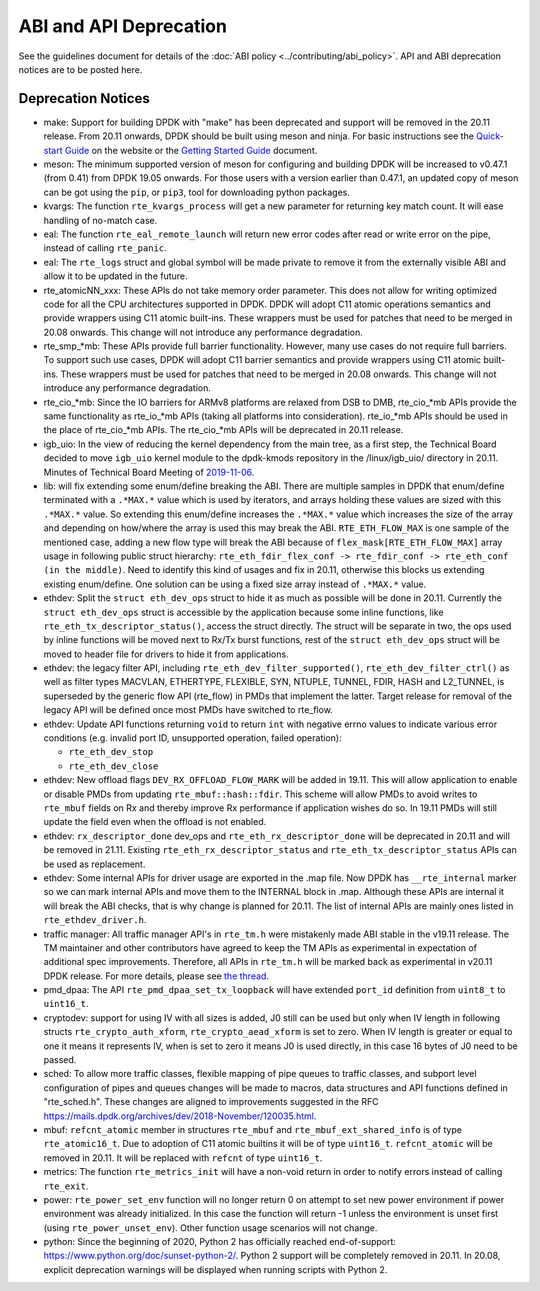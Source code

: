 ..  SPDX-License-Identifier: BSD-3-Clause
    Copyright 2018 The DPDK contributors

ABI and API Deprecation
=======================

See the guidelines document for details of the :doc:`ABI policy
<../contributing/abi_policy>`. API and ABI deprecation notices are to be posted
here.

Deprecation Notices
-------------------

* make: Support for building DPDK with "make" has been deprecated and
  support will be removed in the 20.11 release. From 20.11 onwards, DPDK
  should be built using meson and ninja. For basic instructions see the
  `Quick-start Guide <https://core.dpdk.org/doc/quick-start/>`_ on the
  website or the `Getting Started Guide
  <https://doc.dpdk.org/guides/linux_gsg/build_dpdk.html>`_ document.

* meson: The minimum supported version of meson for configuring and building
  DPDK will be increased to v0.47.1 (from 0.41) from DPDK 19.05 onwards. For
  those users with a version earlier than 0.47.1, an updated copy of meson
  can be got using the ``pip``, or ``pip3``, tool for downloading python
  packages.

* kvargs: The function ``rte_kvargs_process`` will get a new parameter
  for returning key match count. It will ease handling of no-match case.

* eal: The function ``rte_eal_remote_launch`` will return new error codes
  after read or write error on the pipe, instead of calling ``rte_panic``.

* eal: The ``rte_logs`` struct and global symbol will be made private to
  remove it from the externally visible ABI and allow it to be updated in the
  future.

* rte_atomicNN_xxx: These APIs do not take memory order parameter. This does
  not allow for writing optimized code for all the CPU architectures supported
  in DPDK. DPDK will adopt C11 atomic operations semantics and provide wrappers
  using C11 atomic built-ins. These wrappers must be used for patches that
  need to be merged in 20.08 onwards. This change will not introduce any
  performance degradation.

* rte_smp_*mb: These APIs provide full barrier functionality. However, many
  use cases do not require full barriers. To support such use cases, DPDK will
  adopt C11 barrier semantics and provide wrappers using C11 atomic built-ins.
  These wrappers must be used for patches that need to be merged in 20.08
  onwards. This change will not introduce any performance degradation.

* rte_cio_*mb: Since the IO barriers for ARMv8 platforms are relaxed from DSB
  to DMB, rte_cio_*mb APIs provide the same functionality as rte_io_*mb
  APIs (taking all platforms into consideration). rte_io_*mb APIs should be
  used in the place of rte_cio_*mb APIs. The rte_cio_*mb APIs will be
  deprecated in 20.11 release.

* igb_uio: In the view of reducing the kernel dependency from the main tree,
  as a first step, the Technical Board decided to move ``igb_uio``
  kernel module to the dpdk-kmods repository in the /linux/igb_uio/ directory
  in 20.11.
  Minutes of Technical Board Meeting of `2019-11-06
  <https://mails.dpdk.org/archives/dev/2019-November/151763.html>`_.

* lib: will fix extending some enum/define breaking the ABI. There are multiple
  samples in DPDK that enum/define terminated with a ``.*MAX.*`` value which is
  used by iterators, and arrays holding these values are sized with this
  ``.*MAX.*`` value. So extending this enum/define increases the ``.*MAX.*``
  value which increases the size of the array and depending on how/where the
  array is used this may break the ABI.
  ``RTE_ETH_FLOW_MAX`` is one sample of the mentioned case, adding a new flow
  type will break the ABI because of ``flex_mask[RTE_ETH_FLOW_MAX]`` array
  usage in following public struct hierarchy:
  ``rte_eth_fdir_flex_conf -> rte_fdir_conf -> rte_eth_conf (in the middle)``.
  Need to identify this kind of usages and fix in 20.11, otherwise this blocks
  us extending existing enum/define.
  One solution can be using a fixed size array instead of ``.*MAX.*`` value.

* ethdev: Split the ``struct eth_dev_ops`` struct to hide it as much as possible
  will be done in 20.11.
  Currently the ``struct eth_dev_ops`` struct is accessible by the application
  because some inline functions, like ``rte_eth_tx_descriptor_status()``,
  access the struct directly.
  The struct will be separate in two, the ops used by inline functions will be
  moved next to Rx/Tx burst functions, rest of the ``struct eth_dev_ops`` struct
  will be moved to header file for drivers to hide it from applications.

* ethdev: the legacy filter API, including
  ``rte_eth_dev_filter_supported()``, ``rte_eth_dev_filter_ctrl()`` as well
  as filter types MACVLAN, ETHERTYPE, FLEXIBLE, SYN, NTUPLE, TUNNEL, FDIR,
  HASH and L2_TUNNEL, is superseded by the generic flow API (rte_flow) in
  PMDs that implement the latter.
  Target release for removal of the legacy API will be defined once most
  PMDs have switched to rte_flow.

* ethdev: Update API functions returning ``void`` to return ``int`` with
  negative errno values to indicate various error conditions (e.g.
  invalid port ID, unsupported operation, failed operation):

  - ``rte_eth_dev_stop``
  - ``rte_eth_dev_close``

* ethdev: New offload flags ``DEV_RX_OFFLOAD_FLOW_MARK`` will be added in 19.11.
  This will allow application to enable or disable PMDs from updating
  ``rte_mbuf::hash::fdir``.
  This scheme will allow PMDs to avoid writes to ``rte_mbuf`` fields on Rx and
  thereby improve Rx performance if application wishes do so.
  In 19.11 PMDs will still update the field even when the offload is not
  enabled.

* ethdev: ``rx_descriptor_done`` dev_ops and ``rte_eth_rx_descriptor_done``
  will be deprecated in 20.11 and will be removed in 21.11.
  Existing ``rte_eth_rx_descriptor_status`` and ``rte_eth_tx_descriptor_status``
  APIs can be used as replacement.

* ethdev: Some internal APIs for driver usage are exported in the .map file.
  Now DPDK has ``__rte_internal`` marker so we can mark internal APIs and move
  them to the INTERNAL block in .map. Although these APIs are internal it will
  break the ABI checks, that is why change is planned for 20.11.
  The list of internal APIs are mainly ones listed in ``rte_ethdev_driver.h``.

* traffic manager: All traffic manager API's in ``rte_tm.h`` were mistakenly made
  ABI stable in the v19.11 release. The TM maintainer and other contributors have
  agreed to keep the TM APIs as experimental in expectation of additional spec
  improvements. Therefore, all APIs in ``rte_tm.h`` will be marked back as
  experimental in v20.11 DPDK release. For more details, please see `the thread
  <https://mails.dpdk.org/archives/dev/2020-April/164970.html>`_.

* pmd_dpaa: The API ``rte_pmd_dpaa_set_tx_loopback`` will have extended
  ``port_id`` definition from ``uint8_t`` to ``uint16_t``.

* cryptodev: support for using IV with all sizes is added, J0 still can
  be used but only when IV length in following structs ``rte_crypto_auth_xform``,
  ``rte_crypto_aead_xform`` is set to zero. When IV length is greater or equal
  to one it means it represents IV, when is set to zero it means J0 is used
  directly, in this case 16 bytes of J0 need to be passed.

* sched: To allow more traffic classes, flexible mapping of pipe queues to
  traffic classes, and subport level configuration of pipes and queues
  changes will be made to macros, data structures and API functions defined
  in "rte_sched.h". These changes are aligned to improvements suggested in the
  RFC https://mails.dpdk.org/archives/dev/2018-November/120035.html.

* mbuf: ``refcnt_atomic`` member in structures ``rte_mbuf`` and
  ``rte_mbuf_ext_shared_info`` is of type ``rte_atomic16_t``. Due to adoption
  of C11 atomic builtins it will be of type ``uint16_t``. ``refcnt_atomic``
  will be removed in 20.11. It will be replaced with ``refcnt`` of type
  ``uint16_t``.

* metrics: The function ``rte_metrics_init`` will have a non-void return
  in order to notify errors instead of calling ``rte_exit``.

* power: ``rte_power_set_env`` function will no longer return 0 on attempt
  to set new power environment if power environment was already initialized.
  In this case the function will return -1 unless the environment is unset first
  (using ``rte_power_unset_env``). Other function usage scenarios will not change.

* python: Since the beginning of 2020, Python 2 has officially reached
  end-of-support: https://www.python.org/doc/sunset-python-2/.
  Python 2 support will be completely removed in 20.11.
  In 20.08, explicit deprecation warnings will be displayed when running
  scripts with Python 2.

